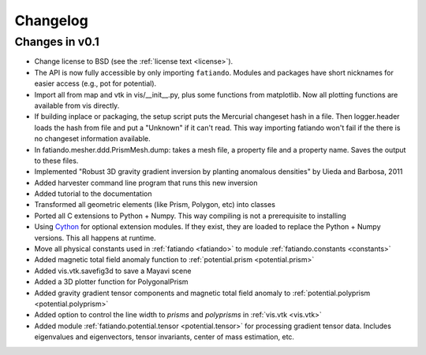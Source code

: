 .. _changelog:

Changelog
=========

Changes in v0.1
---------------

* Change license to BSD (see the :ref:`license text <license>`).
* The API is now fully accessible by only importing ``fatiando``. Modules and
  packages have short nicknames for easier access (e.g., pot for potential).
* Import all from map and vtk in vis/__init__.py, plus some functions from
  matplotlib. Now all plotting functions are available from vis directly.
* If building inplace or packaging, the setup script puts the Mercurial
  changeset hash in a file. Then logger.header loads the hash from file and put
  a "Unknown" if it can't read. This way importing fatiando won't fail if the
  there is no changeset information available.
* In fatiando.mesher.ddd.PrismMesh.dump: takes a mesh file, a property file and
  a property name. Saves the output to these files.
* Implemented "Robust 3D gravity gradient inversion by planting anomalous
  densities" by Uieda and Barbosa, 2011
* Added harvester command line program that runs this new inversion
* Added tutorial to the documentation
* Transformed all geometric elements (like Prism, Polygon, etc) into classes
* Ported all C extensions to Python + Numpy. This way compiling is not a
  prerequisite to installing
* Using `Cython <http://www.cython.org>`_ for optional extension modules. If
  they exist, they are loaded to replace the Python + Numpy versions. This all
  happens at runtime.
* Move all physical constants used in :ref:`fatiando <fatiando>` to module
  :ref:`fatiando.constants <constants>`
* Added magnetic total field anomaly function to
  :ref:`potential.prism <potential.prism>`
* Added vis.vtk.savefig3d to save a Mayavi scene
* Added a 3D plotter function for PolygonalPrism
* Added gravity gradient tensor components and magnetic total field anomaly to
  :ref:`potential.polyprism <potential.polyprism>`
* Added option to control the line width to `prisms` and `polyprisms` in
  :ref:`vis.vtk <vis.vtk>`
* Added module :ref:`fatiando.potential.tensor <potential.tensor>` for
  processing gradient tensor data. Includes eigenvalues and eigenvectors,
  tensor invariants, center of mass estimation, etc.
